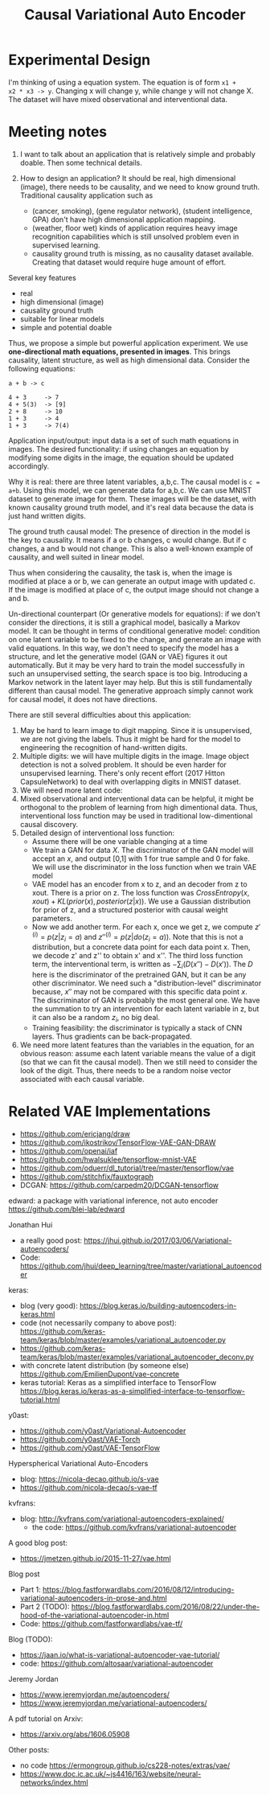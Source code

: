#+TITLE: Causal Variational Auto Encoder

* Experimental Design

I'm thinking of using a equation system. The equation is of form =x1 +
x2 * x3 -> y=. Changing x will change y, while change y will not
change X. The dataset will have mixed observational and interventional
data.


* Meeting notes

1. I want to talk about an application that is relatively simple and
   probably doable. Then some technical details.

2. How to design an application? It should be real, high dimensional
   (image), there needs to be causality, and we need to know ground
   truth. Traditional causality application such as 
   - (cancer, smoking), (gene regulator network), (student
     intelligence, GPA) don't have high dimensional application
     mapping. 
   - (weather, floor wet) kinds of application requires heavy image
     recognition capabilities which is still unsolved problem even in
     supervised learning.
   - causality ground truth is missing, as no causality dataset
     available. Creating that dataset would require huge amount of
     effort.


Several key features
- real
- high dimensional (image)
- causality ground truth
- suitable for linear models
- simple and potential doable

Thus, we propose a simple but powerful application experiment. We use
*one-directional math equations, presented in images*. This brings
causality, latent structure, as well as high dimensional
data. Consider the following equations:

#+BEGIN_EXAMPLE
a + b -> c

4 + 3     -> 7
4 + 5(3)  -> [9]
2 + 8     -> 10
1 + 3     -> 4
1 + 3     -> 7(4)
#+END_EXAMPLE

Application input/output: input data is a set of such math equations
in images. The desired functionality: if using changes an equation by
modifying some digits in the image, the equation should be updated
accordingly.

Why it is real: there are three latent variables, a,b,c. The causal
model is ~c = a+b~. Using this model, we can generate data for
a,b,c. We can use MNIST dataset to generate image for them. These
images will be the dataset, with known causality ground truth model,
and it's real data because the data is just hand written digits.

The ground truth causal model: The presence of direction in the model
is the key to causality. It means if a or b changes, c would
change. But if c changes, a and b would not change. This is also a
well-known example of causality, and well suited in linear model.

Thus when considering the causality, the task is, when the image is
modified at place a or b, we can generate an output image with updated
c. If the image is modified at place of c, the output image should not
change a and b.

Un-directional counterpart (Or generative models for equations): if we
don't consider the directions, it is still a graphical model,
basically a Markov model. It can be thought in terms of conditional
generative model: condition on one latent variable to be fixed to the
change, and generate an image with valid equations. In this way, we
don't need to specify the model has a structure, and let the
generative model (GAN or VAE) figures it out automatically. But it may
be very hard to train the model successfully in such an unsupervised
setting, the search space is too big. Introducing a Markov network in
the latent layer may help. But this is still fundamentally different
than causal model. The generative approach simply cannot work for
causal model, it does not have directions.

There are still several difficulties about this application:
1. May be hard to learn image to digit mapping. Since it is
   unsupervised, we are not giving the labels. Thus it might be hard
   for the model to engineering the recognition of hand-written
   digits.
2. Multiple digits: we will have multiple digits in the image. Image
   object detection is not a solved problem. It should be even harder
   for unsupervised learning. There's only recent effort (2017 Hitton
   CapsuleNetwork) to deal with overlapping digits in MNIST dataset.
3. We will need more latent code:
4. Mixed observational and interventional data can be helpful, it
   might be orthogonal to the problem of learning from high
   dimentional data. Thus, interventional loss function may be used in
   traditional low-dimentional causal discovery.
5. Detailed design of interventional loss function:
   - Assume there will be one variable changing at a time
   - We train a GAN for data $X$. The discriminator of the GAN model
     will accept an $x$, and output [0,1] with 1 for true sample and 0
     for fake. We will use the discriminator in the loss function when
     we train VAE model
   - VAE model has an encoder from x to z, and an decoder from z to
     xout. There is a prior on z. The loss function was
     $CrossEntropy(x,xout) + KL(prior(x), posterior(z|x))$. We use a
     Gaussian distribution for prior of z, and a structured posterior
     with causal weight parameters.
   - Now we add another term. For each x, once we get z, we compute
     $z'^{(i)}=p(z|z_i=a)$ and $z''^{(i)} = p(z|do(z_i=a))$. Note that
     this is not a distribution, but a concrete data point for each
     data point x. Then, we decode z' and z'' to obtain x' and
     x''. The third loss function term, the interventional term, is
     written as $-\sum_{i} (D(x'') - D(x'))$. The $D$ here is the
     discriminator of the pretrained GAN, but it can be any other
     discriminator. We need such a "distribution-level" discriminator
     because, $x''$ may not be compared with this specific data point
     $x$. The discriminator of GAN is probably the most general
     one. We have the summation to try an intervention for each latent
     variable in z, but it can also be a random $z_i$, no big deal.
   - Training feasibility: the discriminator is typically a stack of
     CNN layers. Thus gradients can be back-propagated.
6. We need more latent features than the variables in the equation,
   for an obvious reason: assume each latent variable means the value
   of a digit (so that we can fit the causal model). Then we still
   need to consider the look of the digit. Thus, there needs to be
   a random noise vector associated with each causal variable.







* Related VAE Implementations
- https://github.com/ericjang/draw
- https://github.com/ikostrikov/TensorFlow-VAE-GAN-DRAW
- https://github.com/openai/iaf
- https://github.com/hwalsuklee/tensorflow-mnist-VAE
- https://github.com/oduerr/dl_tutorial/tree/master/tensorflow/vae
- https://github.com/stitchfix/fauxtograph
- DCGAN: https://github.com/carpedm20/DCGAN-tensorflow

edward: a package with variational inference, not auto encoder
https://github.com/blei-lab/edward

Jonathan Hui
- a really good post:
  https://jhui.github.io/2017/03/06/Variational-autoencoders/
- Code:
  https://github.com/jhui/deep_learning/tree/master/variational_autoencoder


keras:
- blog (very good):
  https://blog.keras.io/building-autoencoders-in-keras.html
- code (not necessarily company to above post):
  https://github.com/keras-team/keras/blob/master/examples/variational_autoencoder.py
- https://github.com/keras-team/keras/blob/master/examples/variational_autoencoder_deconv.py
- with concrete latent distribution (by someone else)
  https://github.com/EmilienDupont/vae-concrete
- keras tutorial: Keras as a simplified interface to TensorFlow
  https://blog.keras.io/keras-as-a-simplified-interface-to-tensorflow-tutorial.html

y0ast:
- https://github.com/y0ast/Variational-Autoencoder
- https://github.com/y0ast/VAE-Torch
- https://github.com/y0ast/VAE-TensorFlow

Hyperspherical Variational Auto-Encoders
- blog: https://nicola-decao.github.io/s-vae
- https://github.com/nicola-decao/s-vae-tf

kvfrans:
- blog: http://kvfrans.com/variational-autoencoders-explained/
  - the code: https://github.com/kvfrans/variational-autoencoder

A good blog post:
- https://jmetzen.github.io/2015-11-27/vae.html

Blog post
- Part 1:
  https://blog.fastforwardlabs.com/2016/08/12/introducing-variational-autoencoders-in-prose-and.html
- Part 2 (TODO):
  https://blog.fastforwardlabs.com/2016/08/22/under-the-hood-of-the-variational-autoencoder-in.html
- Code: https://github.com/fastforwardlabs/vae-tf/

Blog (TODO):
- https://jaan.io/what-is-variational-autoencoder-vae-tutorial/
- code: https://github.com/altosaar/variational-autoencoder

Jeremy Jordan
- https://www.jeremyjordan.me/autoencoders/
- https://www.jeremyjordan.me/variational-autoencoders/

A pdf tutorial on Arxiv:
- https://arxiv.org/abs/1606.05908

Other posts:
- no code https://ermongroup.github.io/cs228-notes/extras/vae/
- https://www.doc.ic.ac.uk/~js4416/163/website/neural-networks/index.html


